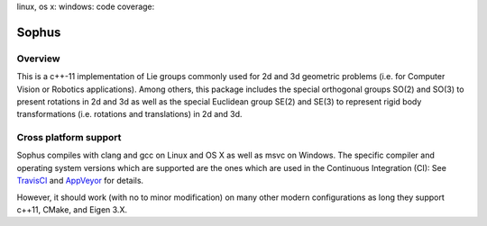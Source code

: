 linux, os x: |TravisCI|_ windows: |AppVeyor|_ code coverage: |ci_cov|_


Sophus
======

Overview
--------

This is a c++-11 implementation of Lie groups commonly used for 2d and 3d
geometric problems (i.e. for Computer Vision or Robotics applications).
Among others, this package includes the special orthogonal groups SO(2) and
SO(3) to present rotations in 2d and 3d as well as the special Euclidean group
SE(2) and SE(3) to represent rigid body transformations (i.e. rotations and
translations) in 2d and 3d.

Cross platform support
----------------------

Sophus compiles with clang and gcc on Linux and OS X as well as msvc on Windows.
The specific compiler and operating system versions which are supported are
the ones which are used in the Continuous Integration (CI): See TravisCI_ and
AppVeyor_ for details.

However, it should work (with no to minor modification) on many other
modern configurations as long they support c++11, CMake, and Eigen 3.X.

.. |TravisCI| image:: https://travis-ci.org/strasdat/Sophus.svg?branch=master
.. _TravisCI: https://travis-ci.org/strasdat/Sophus

.. |AppVeyor| image:: https://ci.appveyor.com/api/projects/status/um4285lwhs8ci7pt/branch/master?svg=true
.. _AppVeyor: https://ci.appveyor.com/project/strasdat/sophus/branch/master

.. |ci_cov| image:: https://coveralls.io/repos/github/strasdat/Sophus/badge.svg?branch=master
.. _ci_cov: https://coveralls.io/github/strasdat/Sophus?branch=master
